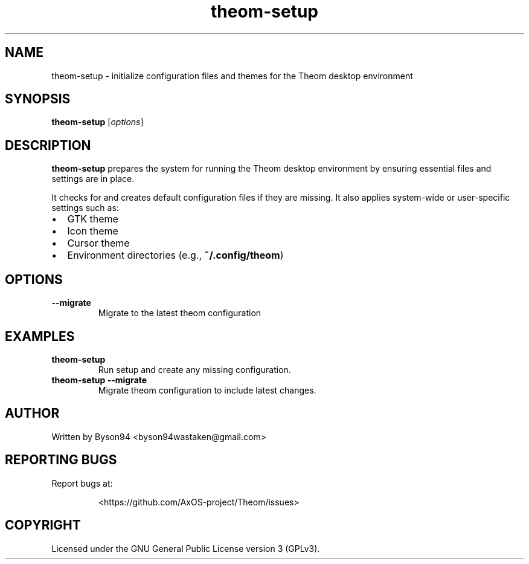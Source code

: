 .TH theom-setup 1 "June 2025" "1.0.0" "Theom Manual"

.SH NAME
theom-setup \- initialize configuration files and themes for the Theom desktop environment

.SH SYNOPSIS
.B theom-setup
[\fIoptions\fR]

.SH DESCRIPTION
\fBtheom-setup\fR prepares the system for running the Theom desktop environment by ensuring essential files and settings are in place.

.P
It checks for and creates default configuration files if they are missing. It also applies system-wide or user-specific settings such as:
.IP \[bu] 2
GTK theme
.IP \[bu]
Icon theme
.IP \[bu]
Cursor theme
.IP \[bu]
Environment directories (e.g., \fB~/.config/theom\fR)

.SH OPTIONS
.TP
.B \--migrate
Migrate to the latest theom configuration

.SH EXAMPLES
.TP
\fBtheom-setup\fR
Run setup and create any missing configuration.
.TP
\fBtheom-setup --migrate\fR
Migrate theom configuration to include latest changes.

.SH AUTHOR
Written by Byson94 <byson94wastaken@gmail.com>

.SH REPORTING BUGS
Report bugs at:
.IP
<https://github.com/AxOS-project/Theom/issues>

.SH COPYRIGHT
Licensed under the GNU General Public License version 3 (GPLv3).
